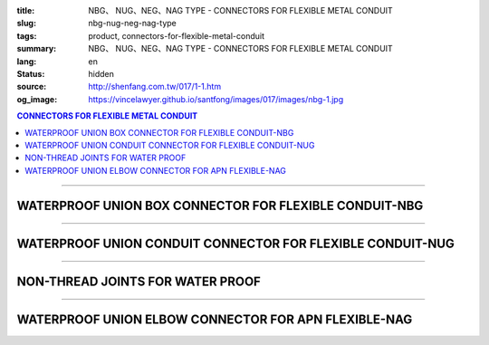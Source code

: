 :title: NBG、 NUG、NEG、NAG TYPE - CONNECTORS FOR FLEXIBLE METAL CONDUIT
:slug: nbg-nug-neg-nag-type
:tags: product, connectors-for-flexible-metal-conduit
:summary: NBG、 NUG、NEG、NAG TYPE - CONNECTORS FOR FLEXIBLE METAL CONDUIT
:lang: en
:status: hidden
:source: http://shenfang.com.tw/017/1-1.htm
:og_image: https://vincelawyer.github.io/santfong/images/017/images/nbg-1.jpg

.. contents:: CONNECTORS FOR FLEXIBLE METAL CONDUIT

----

WATERPROOF UNION BOX CONNECTOR FOR FLEXIBLE CONDUIT-NBG
+++++++++++++++++++++++++++++++++++++++++++++++++++++++

.. image:: {filename}/images/017/images/nbg.jpg
   :name: http://shenfang.com.tw/017/images/NBG.JPG
   :alt: product
   :class: img-fluid

.. raw:: html

  <table border="1" cellspacing="0" style="border-collapse: collapse" bordercolor="#111111" width="100%" cellpadding="0" id="AutoNumber25">
        <tbody><tr>
          <td width="20%" align="center" bgcolor="#FFCCCC">
          <font face="Arial" size="2">Item No</font></td>
          <td width="20%" align="center" bgcolor="#FFCCCC">
          <font face="Arial" size="2">SIZE</font></td>
          <td width="20%" align="center" bgcolor="#FFCCCC">
          <font size="2" face="Arial">I.D</font></td>
          <td width="20%" align="center" bgcolor="#FFCCCC">
          <font size="2" face="Arial">A</font></td>
          <td width="20%" align="center" bgcolor="#FFCCCC">
          <font size="2" face="Arial">B</font></td>
        </tr>
        <tr>
          <td width="20%" align="center"><font size="2" face="Arial">NBG03</font></td>
          <td width="20%" align="center"><font size="2" face="Arial">3/8</font></td>
          <td width="20%" align="center"><font size="2" face="Arial">11.00</font></td>
          <td width="20%" align="center"><font size="2" face="Arial">27.00</font></td>
          <td width="20%" align="center"><font size="2" face="Arial">19.60</font></td>
        </tr>
        <tr>
          <td width="20%" align="center" bgcolor="#FFCCCC">
          <font size="2" face="Arial">NBG 1</font></td>
          <td width="20%" align="center" bgcolor="#FFCCCC">
          <font size="2" face="Arial">1/2</font></td>
          <td width="20%" align="center" bgcolor="#FFCCCC">
          <font size="2" face="Arial">14.50</font></td>
          <td width="20%" align="center" bgcolor="#FFCCCC">
          <font size="2" face="Arial">34.60</font></td>
          <td width="20%" align="center" bgcolor="#FFCCCC">
          <font size="2" face="Arial">21.30</font></td>
        </tr>
        <tr>
          <td width="20%" align="center"><font size="2" face="Arial">NBG 2</font></td>
          <td width="20%" align="center"><font size="2" face="Arial">3/4</font></td>
          <td width="20%" align="center"><font size="2" face="Arial">19.50</font></td>
          <td width="20%" align="center"><font size="2" face="Arial">42.00</font></td>
          <td width="20%" align="center"><font size="2" face="Arial">26.70</font></td>
        </tr>
        <tr>
          <td width="20%" align="center" bgcolor="#FFCCCC">
          <font size="2" face="Arial">NBG 3</font></td>
          <td width="20%" align="center" bgcolor="#FFCCCC">
          <font size="2" face="Arial">1</font></td>
          <td width="20%" align="center" bgcolor="#FFCCCC">
          <font size="2" face="Arial">25.00</font></td>
          <td width="20%" align="center" bgcolor="#FFCCCC">
          <font size="2" face="Arial">47.40</font></td>
          <td width="20%" align="center" bgcolor="#FFCCCC">
          <font size="2" face="Arial">33.40</font></td>
        </tr>
        <tr>
          <td width="20%" align="center"><font size="2" face="Arial">NBG 4</font></td>
          <td width="20%" align="center"><font size="2" face="Arial">1-1/4</font></td>
          <td width="20%" align="center"><font size="2" face="Arial">33.50</font></td>
          <td width="20%" align="center"><font size="2" face="Arial">58.00</font></td>
          <td width="20%" align="center"><font size="2" face="Arial">42.20</font></td>
        </tr>
        <tr>
          <td width="20%" align="center" bgcolor="#FFCCCC">
          <font size="2" face="Arial">NBG 5</font></td>
          <td width="20%" align="center" bgcolor="#FFCCCC">
          <font size="2" face="Arial">1-1/2</font></td>
          <td width="20%" align="center" bgcolor="#FFCCCC">
          <font size="2" face="Arial">38.00</font></td>
          <td width="20%" align="center" bgcolor="#FFCCCC">
          <font size="2" face="Arial">65.00</font></td>
          <td width="20%" align="center" bgcolor="#FFCCCC">
          <font size="2" face="Arial">48.30</font></td>
        </tr>
        <tr>
          <td width="20%" align="center"><font size="2" face="Arial">NBG 6</font></td>
          <td width="20%" align="center"><font size="2" face="Arial">2</font></td>
          <td width="20%" align="center"><font size="2" face="Arial">49.50</font></td>
          <td width="20%" align="center"><font size="2" face="Arial">78.00</font></td>
          <td width="20%" align="center"><font size="2" face="Arial">60.30</font></td>
        </tr>
        <tr>
          <td width="20%" align="center" bgcolor="#FFCCCC">
          <font size="2" face="Arial">NBG 7</font></td>
          <td width="20%" align="center" bgcolor="#FFCCCC">
          <font size="2" face="Arial">2-1/2</font></td>
          <td width="20%" align="center" bgcolor="#FFCCCC">
          <font size="2" face="Arial">61.00</font></td>
          <td width="20%" align="center" bgcolor="#FFCCCC">
          <font size="2" face="Arial">99.20</font></td>
          <td width="20%" align="center" bgcolor="#FFCCCC">
          <font size="2" face="Arial">73.00</font></td>
        </tr>
        <tr>
          <td width="20%" align="center"><font size="2" face="Arial">NBG 8</font></td>
          <td width="20%" align="center"><font size="2" face="Arial">3</font></td>
          <td width="20%" align="center"><font size="2" face="Arial">76.00</font></td>
          <td width="20%" align="center"><font size="2" face="Arial">118.30</font></td>
          <td width="20%" align="center"><font size="2" face="Arial">88.90</font></td>
        </tr>
        <tr>
          <td width="20%" align="center" bgcolor="#FFCCCC">
          <font size="2" face="Arial">NBG 9</font></td>
          <td width="20%" align="center" bgcolor="#FFCCCC">
          <font size="2" face="Arial">4</font></td>
          <td width="20%" align="center" bgcolor="#FFCCCC">
          <font size="2" face="Arial">99.00</font></td>
          <td width="20%" align="center" bgcolor="#FFCCCC">
          <font size="2" face="Arial">145.30</font></td>
          <td width="20%" align="center" bgcolor="#FFCCCC">
          <font size="2" face="Arial">114.30</font></td>
        </tr>
      </tbody>
  </table>

----

WATERPROOF UNION CONDUIT CONNECTOR FOR FLEXIBLE CONDUIT-NUG
+++++++++++++++++++++++++++++++++++++++++++++++++++++++++++

.. image:: {filename}/images/017/images/nug.jpg
   :name: http://shenfang.com.tw/017/images/NUG.JPG
   :alt: product
   :class: img-fluid

.. raw:: html

  <table border="1" cellspacing="0" style="border-collapse: collapse" bordercolor="#111111" width="100%" cellpadding="0" id="AutoNumber28">
        <tbody><tr>
          <td width="20%" align="center" bgcolor="#FFCCCC">
          <font face="Arial" size="2">Item No</font></td>
          <td width="20%" align="center" bgcolor="#FFCCCC">
          <font face="Arial" size="2">SIZE</font></td>
          <td width="20%" align="center" bgcolor="#FFCCCC">
          <font size="2" face="Arial">I.D</font></td>
          <td width="20%" align="center" bgcolor="#FFCCCC">
          <font size="2" face="Arial">A</font></td>
          <td width="20%" align="center" bgcolor="#FFCCCC">
          <font size="2" face="Arial">B</font></td>
        </tr>
        <tr>
          <td width="20%" align="center"><font size="2" face="Arial">NUG03</font></td>
          <td width="20%" align="center"><font size="2" face="Arial">3/8</font></td>
          <td width="20%" align="center"><font size="2" face="Arial">11.00</font></td>
          <td width="20%" align="center"><font size="2" face="Arial">27.00</font></td>
          <td width="20%" align="center"><font size="2" face="Arial">38.10</font></td>
        </tr>
        <tr>
          <td width="20%" align="center" bgcolor="#FFCCCC">
          <font size="2" face="Arial">NUG 1</font></td>
          <td width="20%" align="center" bgcolor="#FFCCCC">
          <font size="2" face="Arial">1/2</font></td>
          <td width="20%" align="center" bgcolor="#FFCCCC">
          <font size="2" face="Arial">14.50</font></td>
          <td width="20%" align="center" bgcolor="#FFCCCC">
          <font size="2" face="Arial">34.60</font></td>
          <td width="20%" align="center" bgcolor="#FFCCCC">
          <font size="2" face="Arial">39.70</font></td>
        </tr>
        <tr>
          <td width="20%" align="center"><font size="2" face="Arial">NUG 2</font></td>
          <td width="20%" align="center"><font size="2" face="Arial">3/4</font></td>
          <td width="20%" align="center"><font size="2" face="Arial">19.50</font></td>
          <td width="20%" align="center"><font size="2" face="Arial">42.00</font></td>
          <td width="20%" align="center"><font size="2" face="Arial">41.30</font></td>
        </tr>
        <tr>
          <td width="20%" align="center" bgcolor="#FFCCCC">
          <font size="2" face="Arial">NUG 3</font></td>
          <td width="20%" align="center" bgcolor="#FFCCCC">
          <font size="2" face="Arial">1</font></td>
          <td width="20%" align="center" bgcolor="#FFCCCC">
          <font size="2" face="Arial">25.00</font></td>
          <td width="20%" align="center" bgcolor="#FFCCCC">
          <font size="2" face="Arial">47.40</font></td>
          <td width="20%" align="center" bgcolor="#FFCCCC">
          <font size="2" face="Arial">52.30</font></td>
        </tr>
        <tr>
          <td width="20%" align="center"><font size="2" face="Arial">NUG 4</font></td>
          <td width="20%" align="center"><font size="2" face="Arial">1-1/4</font></td>
          <td width="20%" align="center"><font size="2" face="Arial">33.50</font></td>
          <td width="20%" align="center"><font size="2" face="Arial">58.00</font></td>
          <td width="20%" align="center"><font size="2" face="Arial">60.50</font></td>
        </tr>
        <tr>
          <td width="20%" align="center" bgcolor="#FFCCCC">
          <font size="2" face="Arial">NUG 5</font></td>
          <td width="20%" align="center" bgcolor="#FFCCCC">
          <font size="2" face="Arial">1-1/2</font></td>
          <td width="20%" align="center" bgcolor="#FFCCCC">
          <font size="2" face="Arial">38.00</font></td>
          <td width="20%" align="center" bgcolor="#FFCCCC">
          <font size="2" face="Arial">65.00</font></td>
          <td width="20%" align="center" bgcolor="#FFCCCC">
          <font size="2" face="Arial">68.30</font></td>
        </tr>
        <tr>
          <td width="20%" align="center"><font size="2" face="Arial">NUG 6</font></td>
          <td width="20%" align="center"><font size="2" face="Arial">2</font></td>
          <td width="20%" align="center"><font size="2" face="Arial">49.50</font></td>
          <td width="20%" align="center"><font size="2" face="Arial">78.00</font></td>
          <td width="20%" align="center"><font size="2" face="Arial">80.50</font></td>
        </tr>
        <tr>
          <td width="20%" align="center" bgcolor="#FFCCCC">
          <font size="2" face="Arial">NUG 7</font></td>
          <td width="20%" align="center" bgcolor="#FFCCCC">
          <font size="2" face="Arial">2-1/2</font></td>
          <td width="20%" align="center" bgcolor="#FFCCCC">
          <font size="2" face="Arial">61.00</font></td>
          <td width="20%" align="center" bgcolor="#FFCCCC">
          <font size="2" face="Arial">99.20</font></td>
          <td width="20%" align="center" bgcolor="#FFCCCC">
          <font size="2" face="Arial">100.00</font></td>
        </tr>
        <tr>
          <td width="20%" align="center"><font size="2" face="Arial">NUG 8</font></td>
          <td width="20%" align="center"><font size="2" face="Arial">3</font></td>
          <td width="20%" align="center"><font size="2" face="Arial">76.00</font></td>
          <td width="20%" align="center"><font size="2" face="Arial">118.30</font></td>
          <td width="20%" align="center"><font size="2" face="Arial">105.00</font></td>
        </tr>
        <tr>
          <td width="20%" align="center" bgcolor="#FFCCCC">
          <font size="2" face="Arial">NUG 9</font></td>
          <td width="20%" align="center" bgcolor="#FFCCCC">
          <font size="2" face="Arial">4</font></td>
          <td width="20%" align="center" bgcolor="#FFCCCC">
          <font size="2" face="Arial">99.00</font></td>
          <td width="20%" align="center" bgcolor="#FFCCCC">
          <font size="2" face="Arial">145.30</font></td>
          <td width="20%" align="center" bgcolor="#FFCCCC">
          <font size="2" face="Arial">110.00</font></td>
        </tr>
      </tbody>
  </table>

----

NON-THREAD JOINTS FOR WATER PROOF
+++++++++++++++++++++++++++++++++

.. image:: {filename}/images/017/images/neg.jpg
   :name: http://shenfang.com.tw/017/images/NEG.JPG
   :alt: product
   :class: img-fluid

.. raw:: html

  <table border="1" cellspacing="0" style="border-collapse: collapse" bordercolor="#111111" width="100%" cellpadding="0" id="AutoNumber30">
        <tbody><tr>
          <td width="20%" align="center" bgcolor="#FFCCCC">
          <font face="Arial" size="2">Item No</font></td>
          <td width="20%" align="center" bgcolor="#FFCCCC">
          <font face="Arial" size="2">SIZE</font></td>
          <td width="20%" align="center" bgcolor="#FFCCCC">
          <font size="2" face="Arial">I.D</font></td>
          <td width="20%" align="center" bgcolor="#FFCCCC">
          <font size="2" face="Arial">A</font></td>
          <td width="20%" align="center" bgcolor="#FFCCCC">
          <font size="2" face="Arial">B</font></td>
        </tr>
        <tr>
          <td width="20%" align="center" bgcolor="#FFCCCC">
          <font size="2" face="Arial">NEG 1</font></td>
          <td width="20%" align="center" bgcolor="#FFCCCC">
          <font size="2" face="Arial">1/2</font></td>
          <td width="20%" align="center" bgcolor="#FFCCCC">
          <font size="2" face="Arial">14.50</font></td>
          <td width="20%" align="center" bgcolor="#FFCCCC">
          <font size="2" face="Arial">34.60</font></td>
          <td width="20%" align="center" bgcolor="#FFCCCC">
          <font size="2" face="Arial">39.70</font></td>
        </tr>
        <tr>
          <td width="20%" align="center"><font size="2" face="Arial">NEG 2</font></td>
          <td width="20%" align="center"><font size="2" face="Arial">3/4</font></td>
          <td width="20%" align="center"><font size="2" face="Arial">19.50</font></td>
          <td width="20%" align="center"><font size="2" face="Arial">42.00</font></td>
          <td width="20%" align="center"><font size="2" face="Arial">41.30</font></td>
        </tr>
        <tr>
          <td width="20%" align="center" bgcolor="#FFCCCC">
          <font size="2" face="Arial">NEG 3</font></td>
          <td width="20%" align="center" bgcolor="#FFCCCC">
          <font size="2" face="Arial">1</font></td>
          <td width="20%" align="center" bgcolor="#FFCCCC">
          <font size="2" face="Arial">25.00</font></td>
          <td width="20%" align="center" bgcolor="#FFCCCC">
          <font size="2" face="Arial">47.40</font></td>
          <td width="20%" align="center" bgcolor="#FFCCCC">
          <font size="2" face="Arial">52.30</font></td>
        </tr>
        <tr>
          <td width="20%" align="center"><font size="2" face="Arial">NEG 4</font></td>
          <td width="20%" align="center"><font size="2" face="Arial">1-1/4</font></td>
          <td width="20%" align="center"><font size="2" face="Arial">33.50</font></td>
          <td width="20%" align="center"><font size="2" face="Arial">58.00</font></td>
          <td width="20%" align="center"><font size="2" face="Arial">60.50</font></td>
        </tr>
        <tr>
          <td width="20%" align="center" bgcolor="#FFCCCC">
          <font size="2" face="Arial">NEG 5</font></td>
          <td width="20%" align="center" bgcolor="#FFCCCC">
          <font size="2" face="Arial">1-1/2</font></td>
          <td width="20%" align="center" bgcolor="#FFCCCC">
          <font size="2" face="Arial">38.00</font></td>
          <td width="20%" align="center" bgcolor="#FFCCCC">
          <font size="2" face="Arial">65.00</font></td>
          <td width="20%" align="center" bgcolor="#FFCCCC">
          <font size="2" face="Arial">68.30</font></td>
        </tr>
        <tr>
          <td width="20%" align="center"><font size="2" face="Arial">NEG 6</font></td>
          <td width="20%" align="center"><font size="2" face="Arial">2</font></td>
          <td width="20%" align="center"><font size="2" face="Arial">49.50</font></td>
          <td width="20%" align="center"><font size="2" face="Arial">78.00</font></td>
          <td width="20%" align="center"><font size="2" face="Arial">80.50</font></td>
        </tr>
        <tr>
          <td width="20%" align="center" bgcolor="#FFCCCC">
          <font size="2" face="Arial">NEG 7</font></td>
          <td width="20%" align="center" bgcolor="#FFCCCC">
          <font size="2" face="Arial">2-1/2</font></td>
          <td width="20%" align="center" bgcolor="#FFCCCC">
          <font size="2" face="Arial">61.00</font></td>
          <td width="20%" align="center" bgcolor="#FFCCCC">
          <font size="2" face="Arial">99.20</font></td>
          <td width="20%" align="center" bgcolor="#FFCCCC">
          <font size="2" face="Arial">100.00</font></td>
        </tr>
        <tr>
          <td width="20%" align="center"><font size="2" face="Arial">NEG 8</font></td>
          <td width="20%" align="center"><font size="2" face="Arial">3</font></td>
          <td width="20%" align="center"><font size="2" face="Arial">76.00</font></td>
          <td width="20%" align="center"><font size="2" face="Arial">118.30</font></td>
          <td width="20%" align="center"><font size="2" face="Arial">105.00</font></td>
        </tr>
        <tr>
          <td width="20%" align="center" bgcolor="#FFCCCC">
          <font size="2" face="Arial">NEG 9</font></td>
          <td width="20%" align="center" bgcolor="#FFCCCC">
          <font size="2" face="Arial">4</font></td>
          <td width="20%" align="center" bgcolor="#FFCCCC">
          <font size="2" face="Arial">99.00</font></td>
          <td width="20%" align="center" bgcolor="#FFCCCC">
          <font size="2" face="Arial">145.30</font></td>
          <td width="20%" align="center" bgcolor="#FFCCCC">
          <font size="2" face="Arial">110.00</font></td>
        </tr>
      </tbody>
  </table>

----

WATERPROOF UNION ELBOW CONNECTOR FOR APN FLEXIBLE-NAG
+++++++++++++++++++++++++++++++++++++++++++++++++++++

.. image:: {filename}/images/017/images/nag2.jpg
   :name: http://shenfang.com.tw/017/images/NAG2.JPG
   :alt: product
   :class: img-fluid

.. raw:: html

  <table border="1" cellspacing="0" style="border-collapse: collapse" bordercolor="#111111" width="100%" cellpadding="0" id="AutoNumber33">
        <tbody><tr>
          <td width="16%" align="center" bgcolor="#FFCCCC">
          <font face="Arial" size="2">Item No</font></td>
          <td width="16%" align="center" bgcolor="#FFCCCC">
          <font face="Arial" size="2">SIZE</font></td>
          <td width="17%" align="center" bgcolor="#FFCCCC">
          <font face="Arial" size="2">A</font></td>
          <td width="17%" align="center" bgcolor="#FFCCCC">
          <font face="Arial" size="2">B</font></td>
          <td width="17%" align="center" bgcolor="#FFCCCC">
          <font face="Arial" size="2">C</font></td>
          <td width="17%" align="center" bgcolor="#FFCCCC">
          <font face="Arial" size="2">D</font></td>
        </tr>
        <tr>
          <td width="16%" align="center" bgcolor="#FFCCCC">
          <font size="2" face="Arial">NAG 1</font></td>
          <td width="16%" align="center" bgcolor="#FFCCCC">
          <font size="2" face="Arial">1/2</font></td>
          <td width="17%" align="center" bgcolor="#FFCCCC">
          <font face="Arial" size="2">34.60</font></td>
          <td width="17%" align="center" bgcolor="#FFCCCC">
          <font face="Arial" size="2">39.70</font></td>
          <td width="17%" align="center" bgcolor="#FFCCCC">
          <font face="Arial" size="2">21.30</font></td>
          <td width="17%" align="center" bgcolor="#FFCCCC">
          <font face="Arial" size="2">53.00</font></td>
        </tr>
        <tr>
          <td width="16%" align="center"><font size="2" face="Arial">NAG 2</font></td>
          <td width="16%" align="center"><font size="2" face="Arial">3/4</font></td>
          <td width="17%" align="center"><font face="Arial" size="2">42.00</font></td>
          <td width="17%" align="center"><font face="Arial" size="2">41.30</font></td>
          <td width="17%" align="center"><font face="Arial" size="2">26.70</font></td>
          <td width="17%" align="center"><font face="Arial" size="2">60.00</font></td>
        </tr>
        <tr>
          <td width="16%" align="center" bgcolor="#FFCCCC">
          <font size="2" face="Arial">NAG 3</font></td>
          <td width="16%" align="center" bgcolor="#FFCCCC">
          <font size="2" face="Arial">1</font></td>
          <td width="17%" align="center" bgcolor="#FFCCCC">
          <font face="Arial" size="2">47.40</font></td>
          <td width="17%" align="center" bgcolor="#FFCCCC">
          <font face="Arial" size="2">52.30</font></td>
          <td width="17%" align="center" bgcolor="#FFCCCC">
          <font face="Arial" size="2">33.40</font></td>
          <td width="17%" align="center" bgcolor="#FFCCCC">
          <font face="Arial" size="2">77.00</font></td>
        </tr>
        <tr>
          <td width="16%" align="center"><font size="2" face="Arial">NAG 4</font></td>
          <td width="16%" align="center"><font size="2" face="Arial">1-1/4</font></td>
          <td width="17%" align="center"><font face="Arial" size="2">58.00</font></td>
          <td width="17%" align="center"><font face="Arial" size="2">60.50</font></td>
          <td width="17%" align="center"><font face="Arial" size="2">42.20</font></td>
          <td width="17%" align="center"><font face="Arial" size="2">81.00</font></td>
        </tr>
        <tr>
          <td width="16%" align="center" bgcolor="#FFCCCC">
          <font size="2" face="Arial">NAG 5</font></td>
          <td width="16%" align="center" bgcolor="#FFCCCC">
          <font size="2" face="Arial">1-1/2</font></td>
          <td width="17%" align="center" bgcolor="#FFCCCC">
          <font face="Arial" size="2">65.00</font></td>
          <td width="17%" align="center" bgcolor="#FFCCCC">
          <font face="Arial" size="2">68.30</font></td>
          <td width="17%" align="center" bgcolor="#FFCCCC">
          <font face="Arial" size="2">48.30</font></td>
          <td width="17%" align="center" bgcolor="#FFCCCC">
          <font face="Arial" size="2">100.00</font></td>
        </tr>
        <tr>
          <td width="16%" align="center"><font size="2" face="Arial">NAG 6</font></td>
          <td width="16%" align="center"><font size="2" face="Arial">2</font></td>
          <td width="17%" align="center"><font face="Arial" size="2">78.00</font></td>
          <td width="17%" align="center"><font face="Arial" size="2">80.50</font></td>
          <td width="17%" align="center"><font face="Arial" size="2">60.30</font></td>
          <td width="17%" align="center"><font face="Arial" size="2">110.00</font></td>
        </tr>
        <tr>
          <td width="16%" align="center" bgcolor="#FFCCCC">
          <font size="2" face="Arial">NAG 7</font></td>
          <td width="16%" align="center" bgcolor="#FFCCCC">
          <font size="2" face="Arial">2-1/2</font></td>
          <td width="17%" align="center" bgcolor="#FFCCCC">
          <font face="Arial" size="2">99.20</font></td>
          <td width="17%" align="center" bgcolor="#FFCCCC">
          <font face="Arial" size="2">100.00</font></td>
          <td width="17%" align="center" bgcolor="#FFCCCC">
          <font face="Arial" size="2">73.00</font></td>
          <td width="17%" align="center" bgcolor="#FFCCCC">
          <font face="Arial" size="2">205.00</font></td>
        </tr>
        <tr>
          <td width="16%" align="center"><font size="2" face="Arial">NAG 8</font></td>
          <td width="16%" align="center"><font size="2" face="Arial">3</font></td>
          <td width="17%" align="center"><font face="Arial" size="2">118.30</font></td>
          <td width="17%" align="center"><font face="Arial" size="2">105.00</font></td>
          <td width="17%" align="center"><font face="Arial" size="2">88.90</font></td>
          <td width="17%" align="center"><font face="Arial" size="2">235.00</font></td>
        </tr>
        <tr>
          <td width="16%" align="center" bgcolor="#FFCCCC">
          <font size="2" face="Arial">NAG 9</font></td>
          <td width="16%" align="center" bgcolor="#FFCCCC">
          <font size="2" face="Arial">4</font></td>
          <td width="17%" align="center" bgcolor="#FFCCCC">
          <font face="Arial" size="2">145.30</font></td>
          <td width="17%" align="center" bgcolor="#FFCCCC">
          <font face="Arial" size="2">110.00</font></td>
          <td width="17%" align="center" bgcolor="#FFCCCC">
          <font face="Arial" size="2">114.30</font></td>
          <td width="17%" align="center" bgcolor="#FFCCCC">
          <font face="Arial" size="2">305.00</font></td>
        </tr>
      </tbody>
  </table>


